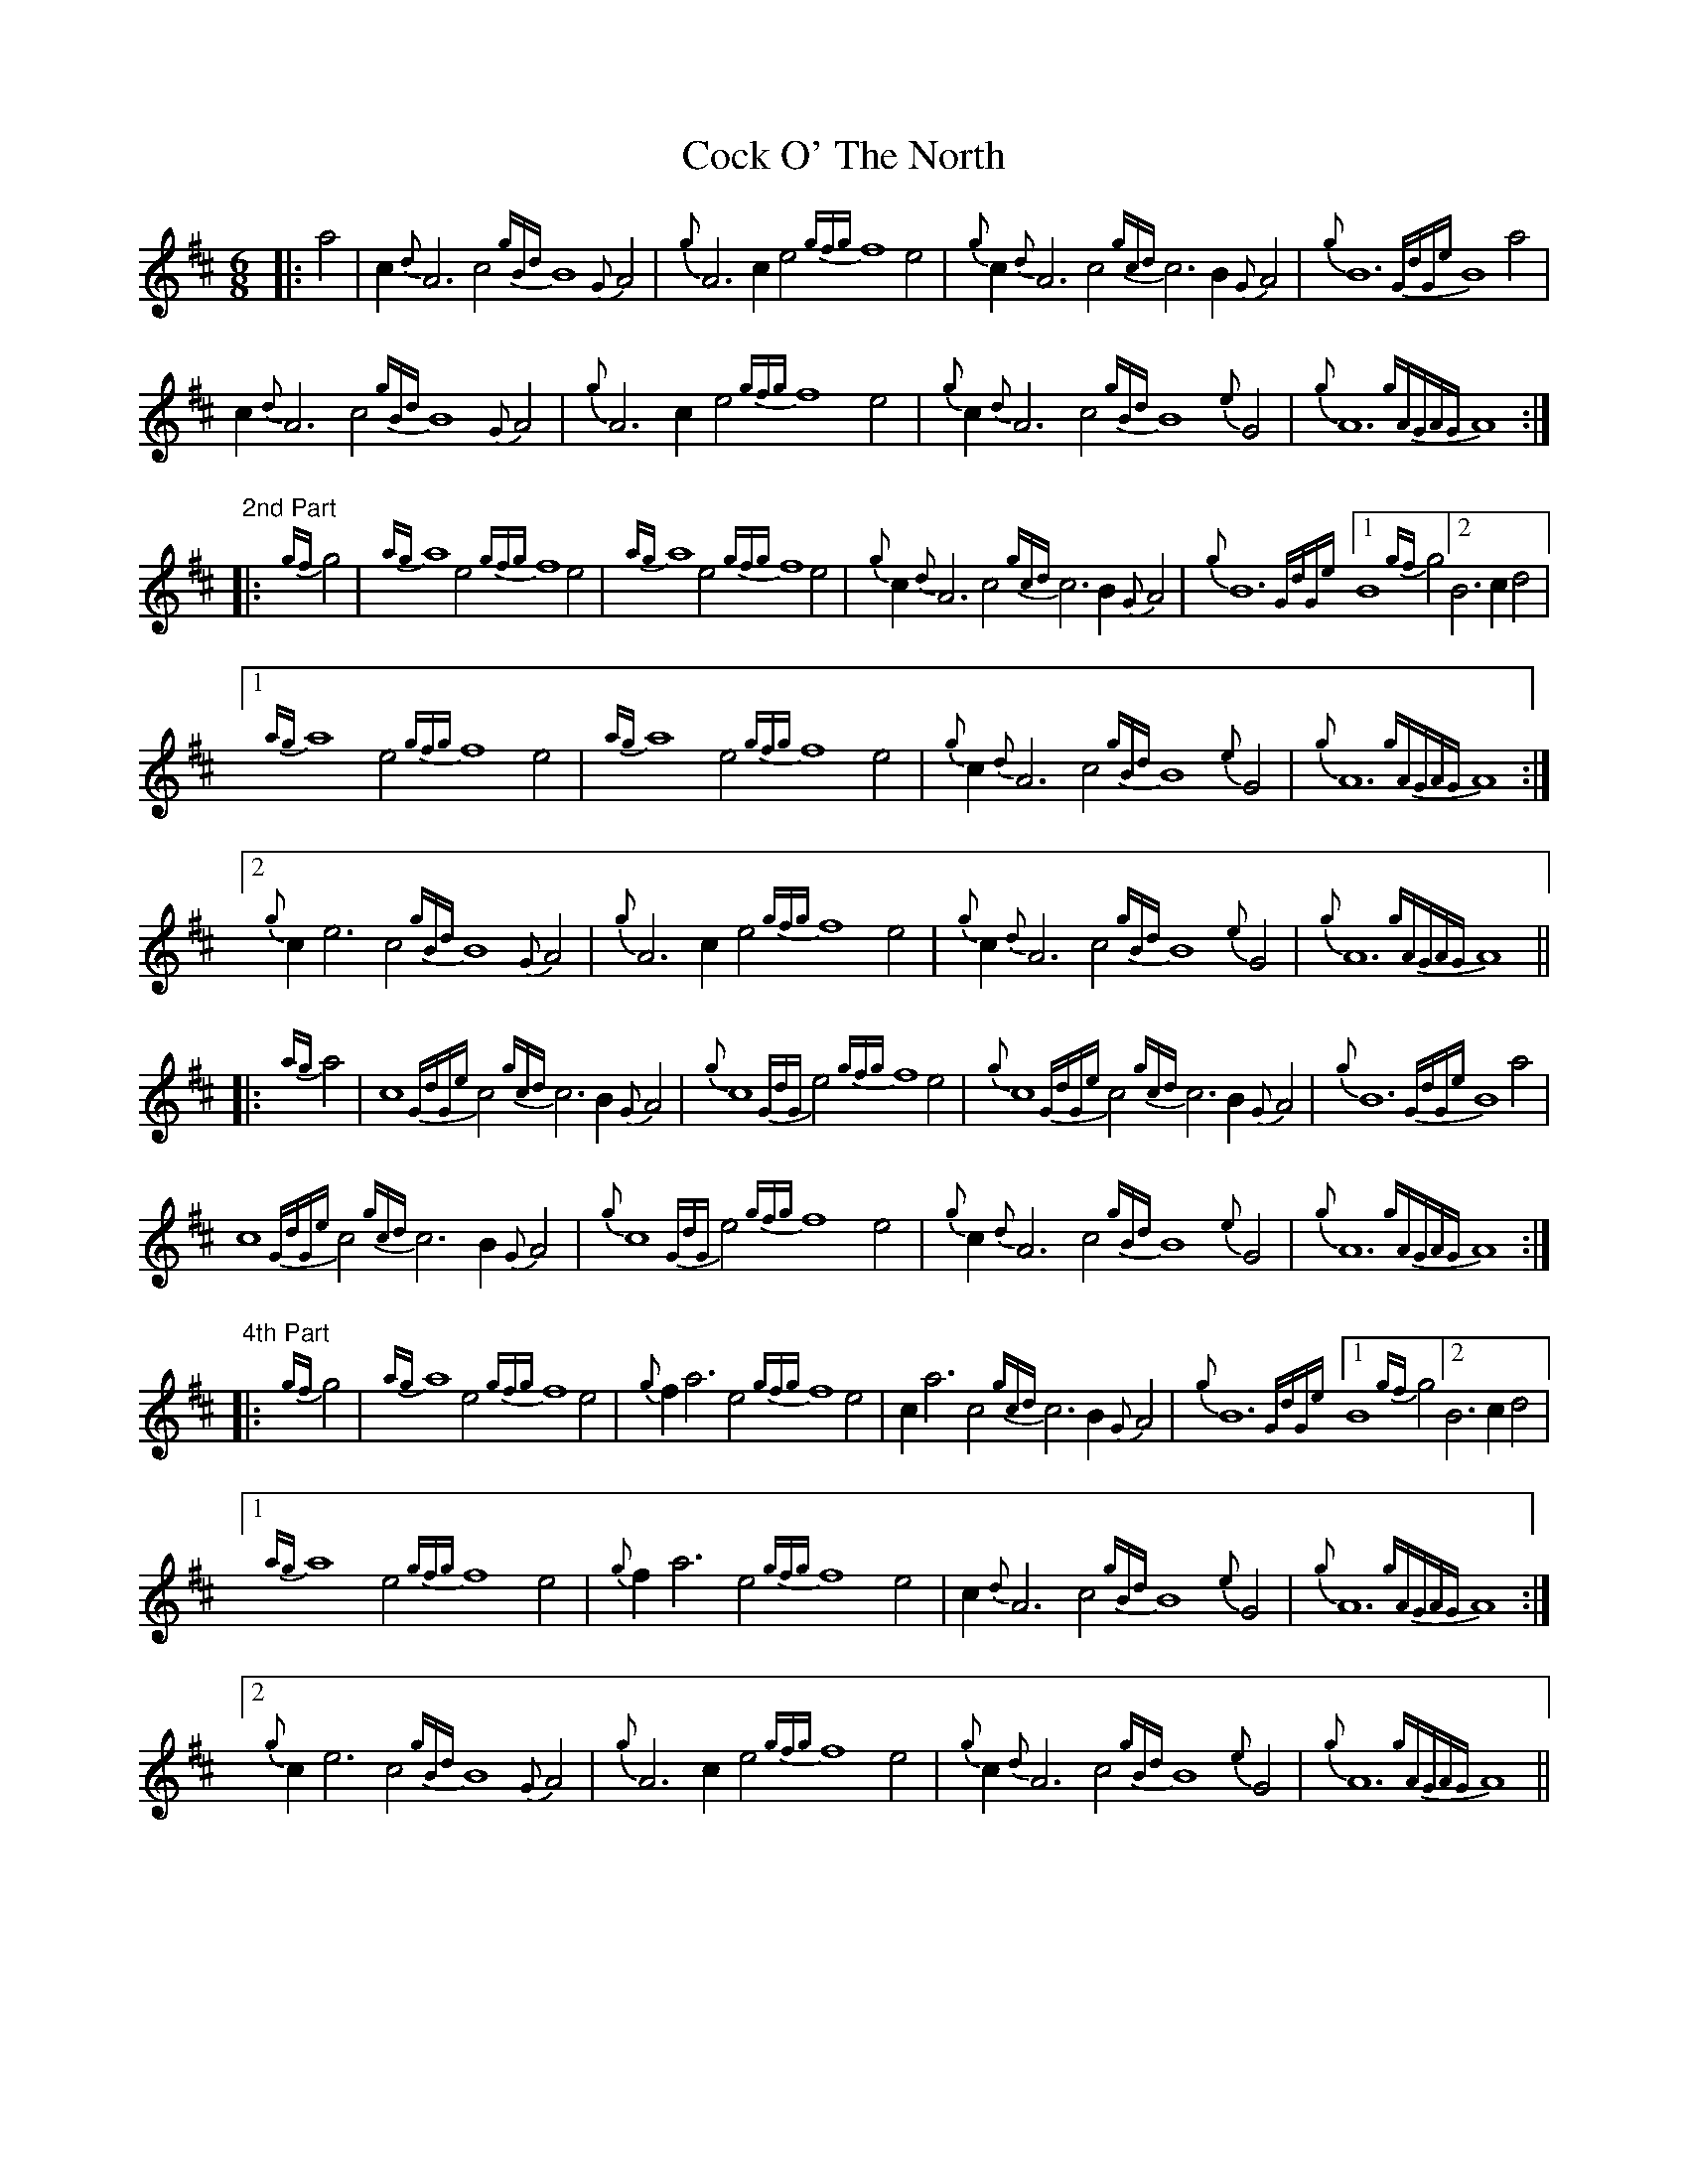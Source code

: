 X: 7547
T: Cock O' The North
R: jig
M: 6/8
K: Amixolydian
|:a4|c2{d}A6c4 {gBd}B8 {G}A4|{g}A6c2e4 {gfg}f8 e4|{g}c2{d}A6c4 {gcd}c6B2{G}A4|{g}B12 {GdGe}B8 a4|
c2{d}A6c4 {gBd}B8 {G}A4|{g}A6c2e4 {gfg}f8 e4|{g}c2{d}A6c4 {gBd}B8 {e}G4|{g}A12 {gAGAG}A8:|"2nd Part"
|:{gf}g4|{ag}a8 e4 {gfg}f8 e4|{ag}a8 e4 {gfg}f8 e4|{g}c2{d}A6c4 {gcd}c6B2{G}A4|{g}B12 {GdGe}[1 B8 {gf}g4 [2 B6c2d4|
[1 {ag}a8 e4 {gfg}f8 e4|{ag}a8 e4 {gfg}f8 e4|{g}c2{d}A6c4 {gBd}B8 {e}G4|{g}A12 {gAGAG}A8:|
[2 {g}c2e6c4 {gBd}B8 {G}A4|{g}A6c2e4 {gfg}f8 e4|{g}c2{d}A6c4 {gBd}B8 {e}G4|{g}A12 {gAGAG}A8||
|:{ag}a4|c8 {GdGe}c4 {gcd}c6B2{G}A4|{g}c8 {GdG}e4 {gfg}f8 e4|{g}c8 {GdGe}c4 {gcd}c6B2{G}A4|{g}B12 {GdGe}B8 a4|
c8 {GdGe}c4 {gcd}c6B2{G}A4|{g}c8 {GdG}e4 {gfg}f8 e4|{g}c2{d}A6c4 {gBd}B8 {e}G4|{g}A12 {gAGAG}A8:|"4th Part"
|:{gf}g4|{ag}a8 e4 {gfg}f8 e4|{g}f2a6e4 {gfg}f8 e4|c2a6c4 {gcd}c6B2{G}A4|{g}B12 {GdGe}[1 B8 {gf}g4 [2 B6c2d4|
[1 {ag}a8 e4 {gfg}f8 e4|{g}f2a6e4 {gfg}f8 e4|c2{d}A6c4 {gBd}B8 {e}G4|{g}A12 {gAGAG}A8:|
[2 {g}c2e6c4 {gBd}B8 {G}A4|{g}A6c2e4 {gfg}f8 e4|{g}c2{d}A6c4 {gBd}B8 {e}G4|{g}A12 {gAGAG}A8||

